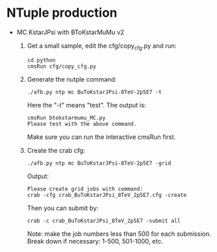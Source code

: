 # Package for B To K* Mu Mu Analysis

* NTuple production

  - MC KstarJPsi with BToKstarMuMu v2

    1. Get a small sample, edit the cfg/copy_cfg.py and run:

       : cd python 
       : cmsRun cfg/copy_cfg.py

    2. Generate the nutple command:
       : ./afb.py ntp mc BuToKstarJPsi-8TeV-2p5E7 -t 

       Here the "-t" means "test". The output is:
       : cmsRun btokstarmumu_MC.py
       : Please test with the above command.
       
       Make sure you can run the interactive cmsRun first.

    3. Create the crab cfg:
       : ./afb.py ntp mc BuToKstarJPsi-8TeV-2p5E7 -grid     
       
       Output:
       : Please create grid jobs with command: 
       : crab -cfg crab_BuToKstarJPsi_8TeV_2p5E7.cfg -create

       Then you can submit by: 
       : crab -c crab_BuToKstarJPsi_8TeV_2p5E7 -submit all 
       
       Note: make the job numbers less than 500 for each submission.
       Break down if necessary: 1-500, 501-1000, etc. 



 




 
